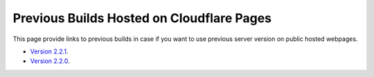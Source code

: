 Previous Builds Hosted on Cloudflare Pages
=============================================

This page provide links to previous builds in case if you want to use previous server version on public hosted webpages. 

- `Version 2.2.1 <https://f5437a22.uf-bravo.pages.dev/index>`_.
- `Version 2.2.0 <https://8b84b888.uf-bravo.pages.dev/index>`_.
